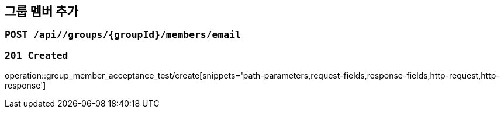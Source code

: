 == 그룹 멤버 추가

=== `POST /api//groups/{groupId}/members/email`

=== `201 Created`

operation::group_member_acceptance_test/create[snippets='path-parameters,request-fields,response-fields,http-request,http-response']
